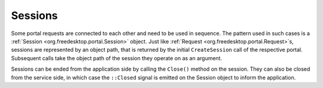 Sessions
========

Some portal requests are connected to each other and need to be used in
sequence. The pattern used in such cases is a :ref:`Session <org.freedesktop.portal.Session>`
object. Just like :ref:`Request <org.freedesktop.portal.Request>`\s, sessions are
represented by an object path, that is returned by the initial ``CreateSession``
call of the respective portal. Subsequent calls take the object path of the
session they operate on as an argument.

Sessions can be ended from the application side by calling the ``Close()`` method
on the session. They can also be closed from the service side, in which case the
``::Closed`` signal is emitted on the Session object to inform the application.